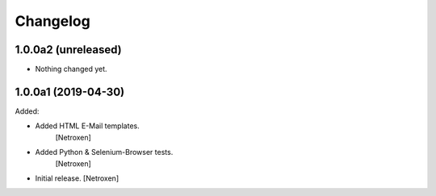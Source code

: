 Changelog
=========


1.0.0a2 (unreleased)
--------------------

- Nothing changed yet.


1.0.0a1 (2019-04-30)
--------------------

Added:

- Added HTML E-Mail templates.
	[Netroxen]

- Added Python & Selenium-Browser tests.
	[Netroxen]

- Initial release.
  [Netroxen]
